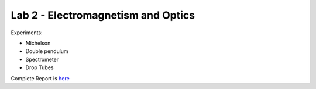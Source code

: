 Lab 2 - Electromagnetism and Optics
###################################

Experiments:

- Michelson
- Double pendulum
- Spectrometer
- Drop Tubes

Complete Report is `here <https://github.com/Mmozzanica5/Mmozzanica5.github.io/tree/main/Bachelor/Lab_Electromagnetism_and_Optics>`_

